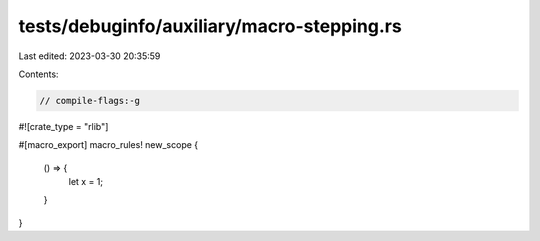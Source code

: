 tests/debuginfo/auxiliary/macro-stepping.rs
===========================================

Last edited: 2023-03-30 20:35:59

Contents:

.. code-block:: rs

    // compile-flags:-g

#![crate_type = "rlib"]

#[macro_export]
macro_rules! new_scope {
    () => {
        let x = 1;
    }
}


